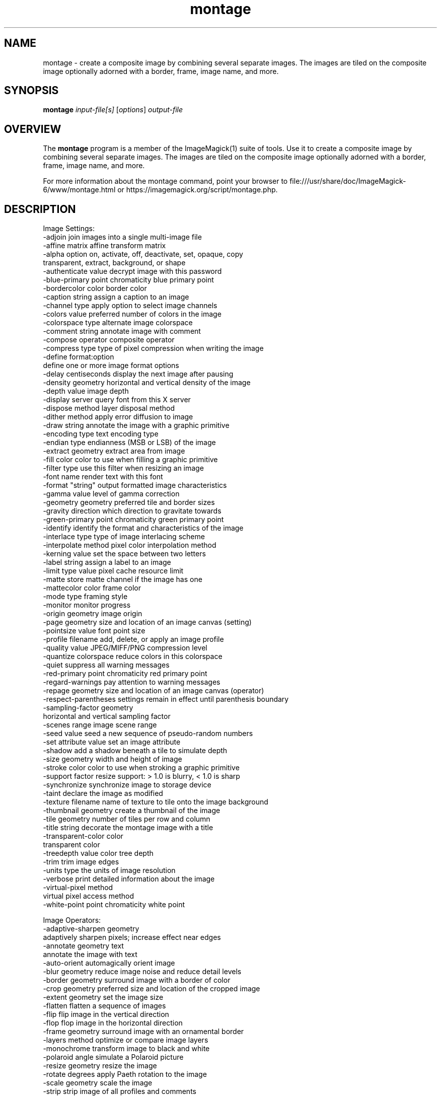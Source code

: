 .TH montage 1 "Date: 2009/01/10 01:00:00" "ImageMagick"
.SH NAME
montage \- create a composite image by combining several separate images. The images are tiled on the composite image optionally adorned with a border, frame, image name, and more.
.SH SYNOPSIS
.TP
\fBmontage\fP \fIinput-file[s]\fP [\fIoptions\fP] \fIoutput-file\fP
.SH OVERVIEW
The \fBmontage\fP program is a member of the ImageMagick(1) suite of tools.  Use it to create a composite image by combining several separate images. The images are tiled on the composite image optionally adorned with a border, frame, image name, and more.

For more information about the montage command, point your browser to file:///usr/share/doc/ImageMagick-6/www/montage.html or https://imagemagick.org/script/montage.php.
.SH DESCRIPTION
Image Settings:
  \-adjoin              join images into a single multi-image file
  \-affine matrix       affine transform matrix
  \-alpha option        on, activate, off, deactivate, set, opaque, copy
  \                     transparent, extract, background, or shape
  \-authenticate value  decrypt image with this password
  \-blue-primary point  chromaticity blue primary point
  \-bordercolor color   border color
  \-caption string      assign a caption to an image
  \-channel type        apply option to select image channels
  \-colors value        preferred number of colors in the image
  \-colorspace type     alternate image colorspace
  \-comment string      annotate image with comment
  \-compose operator    composite operator
  \-compress type       type of pixel compression when writing the image
  \-define format:option
                       define one or more image format options
  \-delay centiseconds  display the next image after pausing
  \-density geometry    horizontal and vertical density of the image
  \-depth value         image depth
  \-display server      query font from this X server
  \-dispose method      layer disposal method
  \-dither method       apply error diffusion to image
  \-draw string         annotate the image with a graphic primitive
  \-encoding type       text encoding type
  \-endian type         endianness (MSB or LSB) of the image
  \-extract geometry    extract area from image
  \-fill color          color to use when filling a graphic primitive
  \-filter type         use this filter when resizing an image
  \-font name           render text with this font
  \-format "string"     output formatted image characteristics
  \-gamma value         level of gamma correction
  \-geometry geometry   preferred tile and border sizes
  \-gravity direction   which direction to gravitate towards
  \-green-primary point chromaticity green primary point
  \-identify            identify the format and characteristics of the image
  \-interlace type      type of image interlacing scheme
  \-interpolate method  pixel color interpolation method
  \-kerning value       set the space between two letters
  \-label string        assign a label to an image
  \-limit type value    pixel cache resource limit
  \-matte               store matte channel if the image has one
  \-mattecolor color    frame color
  \-mode type           framing style
  \-monitor             monitor progress
  \-origin geometry     image origin
  \-page geometry       size and location of an image canvas (setting)
  \-pointsize value     font point size
  \-profile filename    add, delete, or apply an image profile
  \-quality value       JPEG/MIFF/PNG compression level
  \-quantize colorspace reduce colors in this colorspace
  \-quiet               suppress all warning messages
  \-red-primary point   chromaticity red primary point
  \-regard-warnings     pay attention to warning messages
  \-repage geometry     size and location of an image canvas (operator)
  \-respect-parentheses settings remain in effect until parenthesis boundary
  \-sampling-factor geometry
                       horizontal and vertical sampling factor
  \-scenes range        image scene range
  \-seed value          seed a new sequence of pseudo-random numbers
  \-set attribute value set an image attribute
  \-shadow              add a shadow beneath a tile to simulate depth
  \-size geometry       width and height of image
  \-stroke color        color to use when stroking a graphic primitive
  \-support factor      resize support: > 1.0 is blurry, < 1.0 is sharp
  \-synchronize         synchronize image to storage device
  \-taint               declare the image as modified
  \-texture filename    name of texture to tile onto the image background
  \-thumbnail geometry  create a thumbnail of the image
  \-tile geometry       number of tiles per row and column
  \-title string        decorate the montage image with a title
  \-transparent-color color
                       transparent color
  \-treedepth value     color tree depth
  \-trim                trim image edges
  \-units type          the units of image resolution
  \-verbose             print detailed information about the image
  \-virtual-pixel method
                       virtual pixel access method
  \-white-point point   chromaticity white point

Image Operators:
  \-adaptive-sharpen geometry
                       adaptively sharpen pixels; increase effect near edges
  \-annotate geometry text
                       annotate the image with text
  \-auto-orient         automagically orient image
  \-blur geometry      reduce image noise and reduce detail levels
  \-border geometry     surround image with a border of color
  \-crop geometry       preferred size and location of the cropped image
  \-extent geometry     set the image size
  \-flatten             flatten a sequence of images
  \-flip                flip image in the vertical direction
  \-flop                flop image in the horizontal direction
  \-frame geometry      surround image with an ornamental border
  \-layers method       optimize or compare image layers
  \-monochrome          transform image to black and white
  \-polaroid angle      simulate a Polaroid picture
  \-resize geometry     resize the image
  \-rotate degrees      apply Paeth rotation to the image
  \-scale geometry      scale the image
  \-strip               strip image of all profiles and comments
  \-transform           affine transform image
  \-transpose           flip image vertically and rotate 90 degrees
  \-transparent color   make this color transparent within the image
  \-type type           image type
  \-unsharp geometry    sharpen the image

Image Sequence Operators:
  \-coalesce            merge a sequence of images
  \-composite           composite image

Image Stack Operators:
  \-clone indexes       clone an image
  \-delete indexes      delete the image from the image sequence
  \-duplicate count,indexes
                        duplicate an image one or more times
  \-insert index        insert last image into the image sequence
  \-reverse             reverse image sequence
  \-swap indexes        swap two images in the image sequence

Miscellaneous Options:
  \-debug events        display copious debugging information
  \-help                print program options
  \-log format          format of debugging information
  \-list type           print a list of supported option arguments
  \-version             print version information

In addition to those listed above, you can specify these standard X resources as command line options:  \-background, \-bordercolor, \-borderwidth, \-font, \-mattecolor, or \-title.

By default, the image format of `file' is determined by its magic number.  To specify a particular image format, precede the filename with an image format name and a colon (i.e. ps:image) or specify the image type as the filename suffix (i.e. image.ps).  Specify 'file' as '-' for standard input or output.
.SH SEE ALSO
ImageMagick(1)

.SH COPYRIGHT

\fBCopyright (C) 1999 ImageMagick Studio LLC. Additional copyrights and licenses apply to this software, see file:///usr/share/doc/ImageMagick-6/www/license.html or https://imagemagick.org/script/license.php\fP

